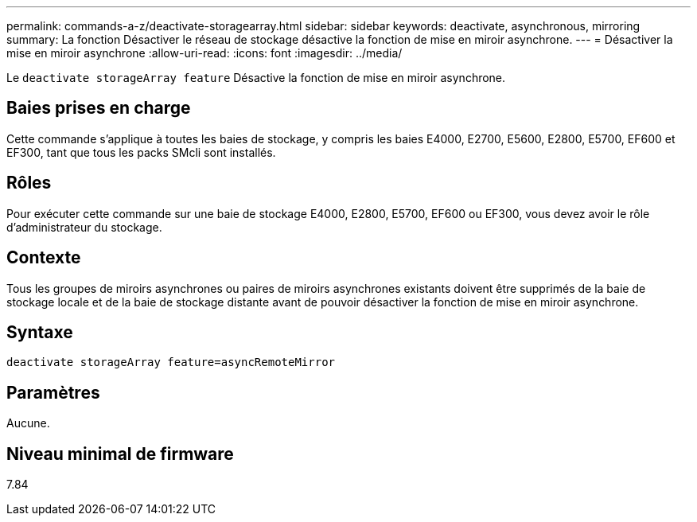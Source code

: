 ---
permalink: commands-a-z/deactivate-storagearray.html 
sidebar: sidebar 
keywords: deactivate, asynchronous, mirroring 
summary: La fonction Désactiver le réseau de stockage désactive la fonction de mise en miroir asynchrone. 
---
= Désactiver la mise en miroir asynchrone
:allow-uri-read: 
:icons: font
:imagesdir: ../media/


[role="lead"]
Le `deactivate storageArray feature` Désactive la fonction de mise en miroir asynchrone.



== Baies prises en charge

Cette commande s'applique à toutes les baies de stockage, y compris les baies E4000, E2700, E5600, E2800, E5700, EF600 et EF300, tant que tous les packs SMcli sont installés.



== Rôles

Pour exécuter cette commande sur une baie de stockage E4000, E2800, E5700, EF600 ou EF300, vous devez avoir le rôle d'administrateur du stockage.



== Contexte

Tous les groupes de miroirs asynchrones ou paires de miroirs asynchrones existants doivent être supprimés de la baie de stockage locale et de la baie de stockage distante avant de pouvoir désactiver la fonction de mise en miroir asynchrone.



== Syntaxe

[source, cli]
----
deactivate storageArray feature=asyncRemoteMirror
----


== Paramètres

Aucune.



== Niveau minimal de firmware

7.84
